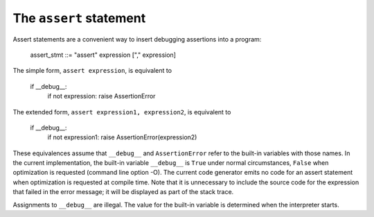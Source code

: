 The ``assert`` statement
************************

Assert statements are a convenient way to insert debugging assertions
into a program:

   assert_stmt ::= "assert" expression ["," expression]

The simple form, ``assert expression``, is equivalent to

   if __debug__:
      if not expression: raise AssertionError

The extended form, ``assert expression1, expression2``, is equivalent
to

   if __debug__:
      if not expression1: raise AssertionError(expression2)

These equivalences assume that ``__debug__`` and ``AssertionError``
refer to the built-in variables with those names.  In the current
implementation, the built-in variable ``__debug__`` is ``True`` under
normal circumstances, ``False`` when optimization is requested
(command line option -O).  The current code generator emits no code
for an assert statement when optimization is requested at compile
time.  Note that it is unnecessary to include the source code for the
expression that failed in the error message; it will be displayed as
part of the stack trace.

Assignments to ``__debug__`` are illegal.  The value for the built-in
variable is determined when the interpreter starts.

